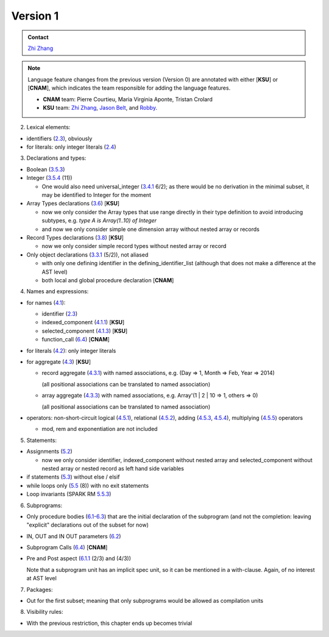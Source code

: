 Version 1
=========

.. admonition:: Contact 

   `Zhi Zhang <zhangzhi@k-state.edu>`__

.. note::
   
   Language feature changes from the previous version (Version 0) are 
   annotated with either [**KSU**] or [**CNAM**], which indicates the team
   responsible for adding the language features.
   
   * **CNAM** team: Pierre Courtieu, Maria Virginia Aponte, Tristan Crolard

   *  **KSU** team: `Zhi Zhang <zhangzhi@k-state.edu>`__,
      `Jason Belt <belt@k-state.edu>`__,
      and `Robby <zhangzhi@k-state.edu>`__.
   
2. Lexical elements:

* identifiers (`2.3 <http://www.ada-auth.org/standards/12rm/html/RM-2-3.html>`_), obviously
* for literals: only integer literals (`2.4 <http://www.ada-auth.org/standards/12rm/html/RM-2-4.html>`_)

3. Declarations and types:

* Boolean (`3.5.3 <http://www.ada-auth.org/standards/12rm/html/RM-3-5-3.html>`_)
* Integer (`3.5.4 <http://www.ada-auth.org/standards/12rm/html/RM-3-5-4.html>`_ (11))
  
  - One would also need universal_integer (`3.4.1 <http://www.ada-auth.org/standards/12rm/html/RM-3-4-1.html>`_ 6/2); as there would be no
    derivation in the minimal subset, it may be identified to Integer for
    the moment

* Array Types declarations  (`3.6 <http://www.ada-auth.org/standards/12rm/html/RM-3-6.html>`_) [**KSU**]
  
  - now we only consider the Array types that use range directly in their
    type definition to avoid introducing subtypes, 
    e.g. `type A is Array(1..10) of Integer`
  - and now we only consider simple one dimension array without nested array 
    or records
    
* Record Types declarations (`3.8 <http://www.ada-auth.org/standards/12rm/html/RM-3-8.html>`_) [**KSU**]
  
  - now we only consider simple record types without nested array or record
  
* Only object declarations (`3.3.1 <http://www.ada-auth.org/standards/12rm/html/RM-3-3-1.html>`_ (5/2)), not aliased
  
  - with only one defining identifier in the defining_identifier_list
    (although that does not make a difference at the AST level)
  
  - both local and global procedure declaration [**CNAM**]

4. Names and expressions:

* for names (`4.1 <http://www.ada-auth.org/standards/12rm/html/RM-4-1.html>`_): 

  - identifier (`2.3 <http://www.ada-auth.org/standards/12rm/html/RM-2-3.html>`_)
  - indexed_component  (`4.1.1 <http://www.ada-auth.org/standards/12rm/html/RM-4-1-1.html>`_) [**KSU**]
  - selected_component (`4.1.3 <http://www.ada-auth.org/standards/12rm/html/RM-4-1-3.html>`_) [**KSU**]
  - function_call      (`6.4 <http://www.ada-auth.org/standards/12rm/html/RM-6-4.html>`_)   [**CNAM**]
  
* for literals (`4.2 <http://www.ada-auth.org/standards/12rm/html/RM-4-2.html>`_): only integer literals
* for aggregate (`4.3 <http://www.ada-auth.org/standards/12rm/html/RM-4-3.html>`_) [**KSU**]

  - record aggregate (`4.3.1 <http://www.ada-auth.org/standards/12rm/html/RM-4-3-1.html>`_) with named associations, 
    e.g. (Day => 1, Month => Feb, Year => 2014) 
    
    (all positional associations can be translated to named association)
    
  - array aggregate  (`4.3.3 <http://www.ada-auth.org/standards/12rm/html/RM-4-3-3.html>`_) with named associations,
    e.g. Array'(1 | 2 | 10 => 1, others => 0) 
    
    (all positional associations can be translated to named association)
  
* operators: non-short-circuit logical (`4.5.1 <http://www.ada-auth.org/standards/12rm/html/RM-4-5-1.html>`_), 
  relational (`4.5.2 <http://www.ada-auth.org/standards/12rm/html/RM-4-5-2.html>`_),
  adding (`4.5.3 <http://www.ada-auth.org/standards/12rm/html/RM-4-5-3.html>`_, 
  `4.5.4 <http://www.ada-auth.org/standards/12rm/html/RM-4-5-4.html>`_), 
  multiplying (`4.5.5 <http://www.ada-auth.org/standards/12rm/html/RM-4-5-5.html>`_) operators
  
  - mod, rem and exponentiation are not included

5. Statements:

* Assignments (`5.2 <http://www.ada-auth.org/standards/12rm/html/RM-5-2.html>`_)
  
  - now we only consider identifier, indexed_component without nested array 
    and selected_component without nested array or nested record as left 
    hand side variables
    
* if statements (`5.3 <http://www.ada-auth.org/standards/12rm/html/RM-5-3.html>`_) without else / elsif
* while loops only (`5.5 <http://www.ada-auth.org/standards/12rm/html/RM-5-5.html>`_ (8)) with no exit statements
* Loop invariants (SPARK RM `5.5.3 <http://docs.adacore.com/spark2014-docs/html/lrm/statements.html#loop-invariants-variants-and-entry-values>`_)

6. Subprograms:

* Only procedure bodies (`6.1 <http://www.ada-auth.org/standards/12rm/html/RM-6-1.html>`_-`6.3 <http://www.ada-auth.org/standards/12rm/html/RM-6-3.html>`_)
  that are the initial declaration of the subprogram 
  (and not the completion: leaving "explicit" declarations out of the subset for now)
* IN, OUT and IN OUT parameters (`6.2 <http://www.ada-auth.org/standards/12rm/html/RM-6-2.html>`_)
* Subprogram Calls (`6.4 <http://www.ada-auth.org/standards/12rm/html/RM-6-4.html>`_) [**CNAM**]
* Pre and Post aspect (`6.1.1 <http://www.ada-auth.org/standards/12rm/html/RM-6-1-1.html>`_ (2/3) and (4/3))

  Note that a subprogram unit has an implicit spec unit, so it can be
  mentioned in a with-clause. Again, of no interest at AST level

7. Packages:

* Out for the first subset; meaning that only subprograms would be
  allowed as compilation units

8. Visibility rules:

* With the previous restriction, this chapter ends up becomes trivial
